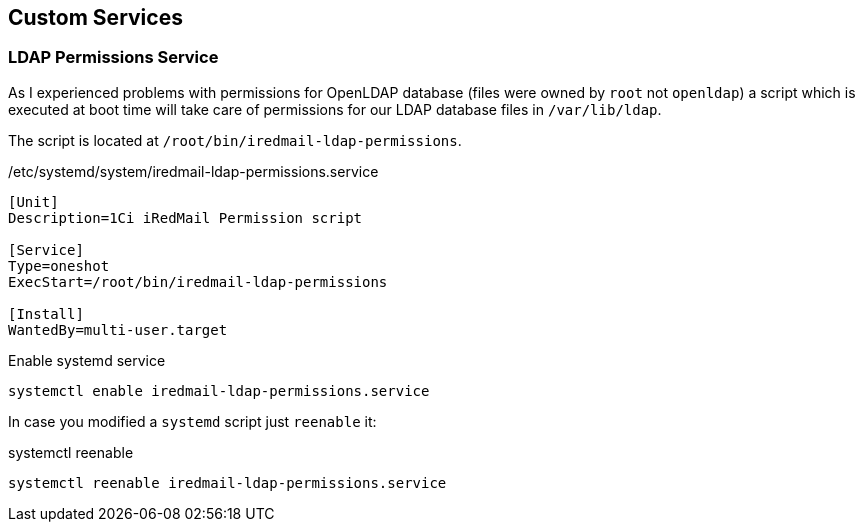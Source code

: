 == Custom Services

=== LDAP Permissions Service

As I experienced problems with permissions for OpenLDAP database (files were owned by `root` not `openldap`)
a script which is executed at boot time will take care of permissions for our LDAP database files in `/var/lib/ldap`.

The script is located at `/root/bin/iredmail-ldap-permissions`.

[source,bash,linenums]
./etc/systemd/system/iredmail-ldap-permissions.service
----
[Unit]
Description=1Ci iRedMail Permission script

[Service]
Type=oneshot
ExecStart=/root/bin/iredmail-ldap-permissions

[Install]
WantedBy=multi-user.target
----

[source,bash,linenums]
.Enable systemd service
----
systemctl enable iredmail-ldap-permissions.service
----

In case you modified a `systemd` script just `reenable` it:
[source,bash,linenums]
.systemctl reenable
----
systemctl reenable iredmail-ldap-permissions.service
----
